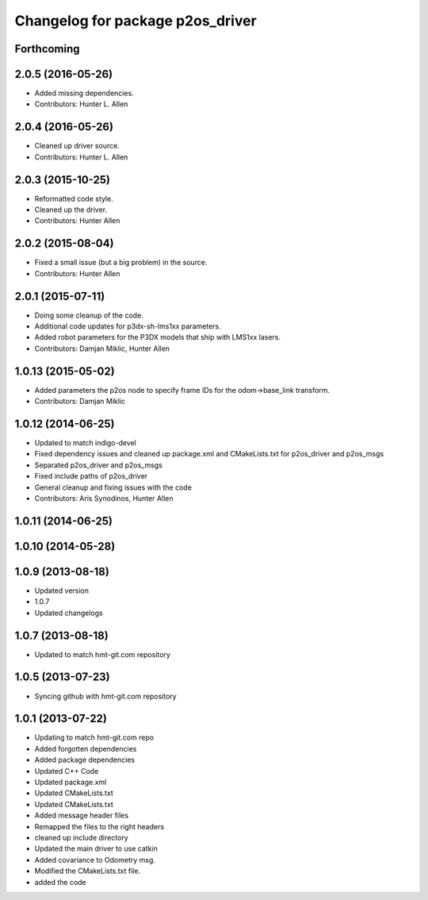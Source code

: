 ^^^^^^^^^^^^^^^^^^^^^^^^^^^^^^^^^
Changelog for package p2os_driver
^^^^^^^^^^^^^^^^^^^^^^^^^^^^^^^^^

Forthcoming
-----------

2.0.5 (2016-05-26)
------------------
* Added missing dependencies.
* Contributors: Hunter L. Allen

2.0.4 (2016-05-26)
------------------
* Cleaned up driver source.
* Contributors: Hunter L. Allen

2.0.3 (2015-10-25)
------------------
* Reformatted code style.
* Cleaned up the driver.
* Contributors: Hunter Allen

2.0.2 (2015-08-04)
------------------
* Fixed a small issue (but a big problem) in the source.
* Contributors: Hunter Allen

2.0.1 (2015-07-11)
------------------
* Doing some cleanup of the code.
* Additional code updates for p3dx-sh-lms1xx parameters.
* Added robot parameters for the P3DX models that ship with LMS1xx lasers.
* Contributors: Damjan Miklic, Hunter Allen

1.0.13 (2015-05-02)
-------------------
* Added parameters the p2os node to specify frame IDs for the odom->base_link transform.
* Contributors: Damjan Miklic

1.0.12 (2014-06-25)
-------------------
* Updated to match indigo-devel
* Fixed dependency issues and cleaned up package.xml and CMakeLists.txt for p2os_driver and p2os_msgs
* Separated p2os_driver and p2os_msgs
* Fixed include paths of p2os_driver
* General cleanup and fixing issues with the code
* Contributors: Aris Synodinos, Hunter Allen

1.0.11 (2014-06-25)
-------------------

1.0.10 (2014-05-28)
-------------------

1.0.9 (2013-08-18)
------------------
* Updated version
* 1.0.7
* Updated changelogs

1.0.7 (2013-08-18)
------------------

* Updated to match hmt-git.com repository

1.0.5 (2013-07-23)
------------------

* Syncing github with hmt-git.com repository

1.0.1 (2013-07-22)
------------------
* Updating to match hmt-git.com repo
* Added forgotten dependencies
* Added package dependencies
* Updated C++ Code
* Updated package.xml
* Updated CMakeLists.txt
* Updated CMakeLists.txt
* Added message header files
* Remapped the files to the right headers
* cleaned up include directory
* Updated the main driver to use catkin
* Added covariance to Odometry msg.
* Modified the CMakeLists.txt file.
* added the code
